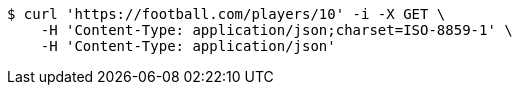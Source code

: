 [source,bash]
----
$ curl 'https://football.com/players/10' -i -X GET \
    -H 'Content-Type: application/json;charset=ISO-8859-1' \
    -H 'Content-Type: application/json'
----